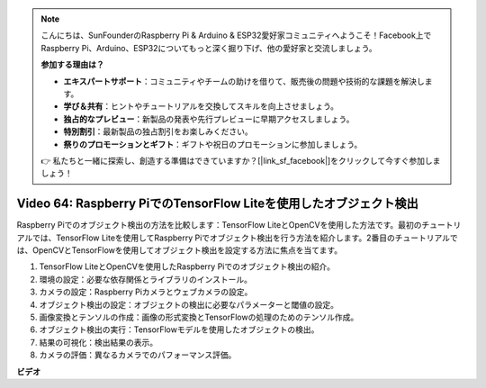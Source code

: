 .. note::

    こんにちは、SunFounderのRaspberry Pi & Arduino & ESP32愛好家コミュニティへようこそ！Facebook上でRaspberry Pi、Arduino、ESP32についてもっと深く掘り下げ、他の愛好家と交流しましょう。

    **参加する理由は？**

    - **エキスパートサポート**：コミュニティやチームの助けを借りて、販売後の問題や技術的な課題を解決します。
    - **学び＆共有**：ヒントやチュートリアルを交換してスキルを向上させましょう。
    - **独占的なプレビュー**：新製品の発表や先行プレビューに早期アクセスしましょう。
    - **特別割引**：最新製品の独占割引をお楽しみください。
    - **祭りのプロモーションとギフト**：ギフトや祝日のプロモーションに参加しましょう。

    👉 私たちと一緒に探索し、創造する準備はできていますか？[|link_sf_facebook|]をクリックして今すぐ参加しましょう！

Video 64: Raspberry PiでのTensorFlow Liteを使用したオブジェクト検出
=======================================================================================

Raspberry Piでのオブジェクト検出の方法を比較します：TensorFlow LiteとOpenCVを使用した方法です。最初のチュートリアルでは、TensorFlow Liteを使用してRaspberry Piでオブジェクト検出を行う方法を紹介します。2番目のチュートリアルでは、OpenCVとTensorFlowを使用してオブジェクト検出を設定する方法に焦点を当てます。

1. TensorFlow LiteとOpenCVを使用したRaspberry Piでのオブジェクト検出の紹介。
2. 環境の設定：必要な依存関係とライブラリのインストール。
3. カメラの設定：Raspberry Piカメラとウェブカメラの設定。
4. オブジェクト検出の設定：オブジェクトの検出に必要なパラメーターと閾値の設定。
5. 画像変換とテンソルの作成：画像の形式変換とTensorFlowの処理のためのテンソル作成。
6. オブジェクト検出の実行：TensorFlowモデルを使用したオブジェクトの検出。
7. 結果の可視化：検出結果の表示。
8. カメラの評価：異なるカメラでのパフォーマンス評価。

**ビデオ**

.. raw:: html

    <iframe width="700" height="500" src="https://www.youtube.com/embed/yE7Ve3U5Slw?si=lqmrduQE8q64qByy" title="YouTube video player" frameborder="0" allow="accelerometer; autoplay; clipboard-write; encrypted-media; gyroscope; picture-in-picture; web-share" allowfullscreen></iframe>
